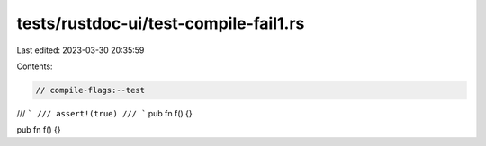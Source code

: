 tests/rustdoc-ui/test-compile-fail1.rs
======================================

Last edited: 2023-03-30 20:35:59

Contents:

.. code-block:: rs

    // compile-flags:--test

/// ```
/// assert!(true)
/// ```
pub fn f() {}

pub fn f() {}



